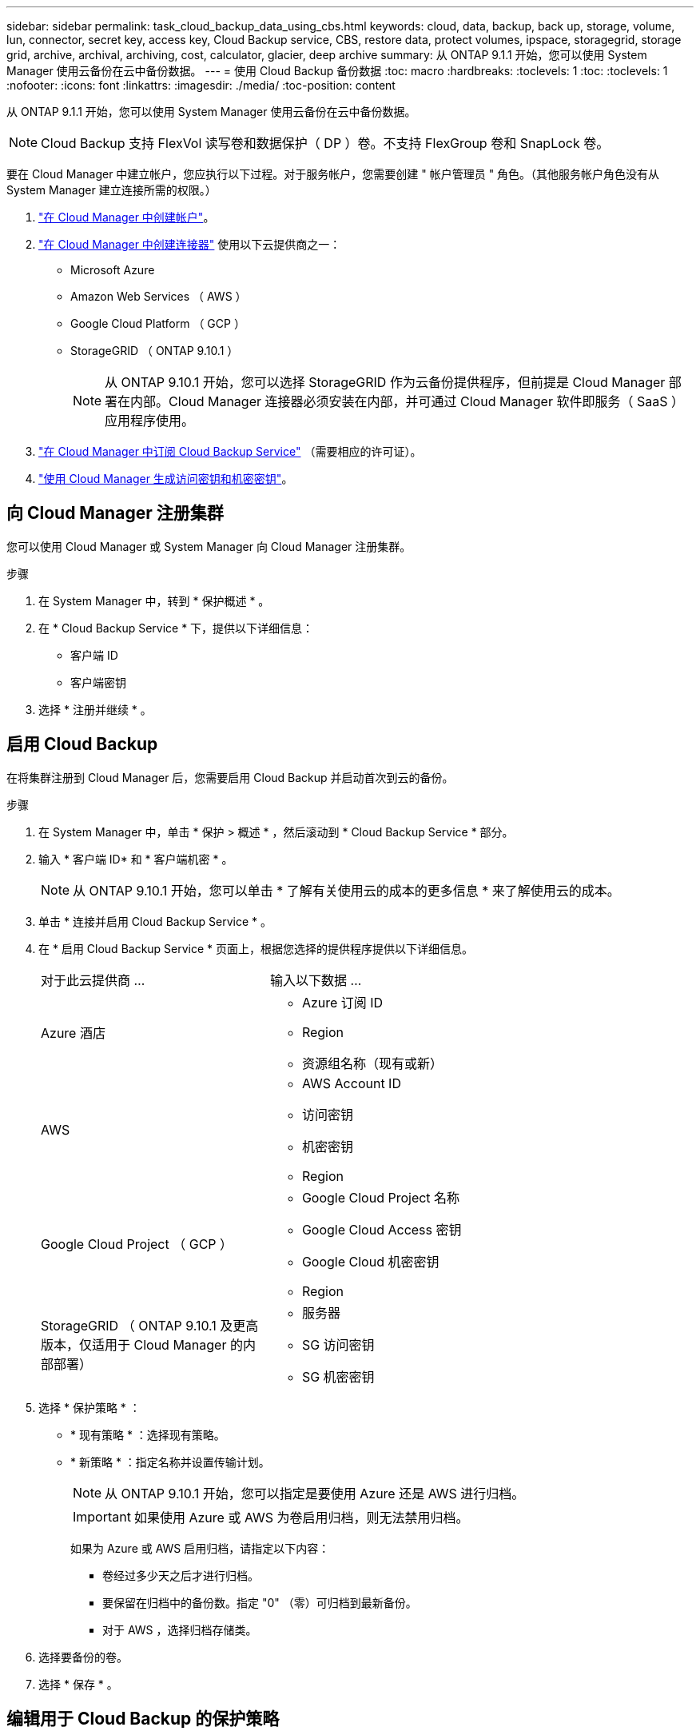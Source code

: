 ---
sidebar: sidebar 
permalink: task_cloud_backup_data_using_cbs.html 
keywords: cloud, data, backup, back up, storage, volume, lun, connector, secret key, access key, Cloud Backup service, CBS, restore data, protect volumes, ipspace, storagegrid, storage grid, archive, archival, archiving, cost, calculator, glacier, deep archive 
summary: 从 ONTAP 9.1.1 开始，您可以使用 System Manager 使用云备份在云中备份数据。 
---
= 使用 Cloud Backup 备份数据
:toc: macro
:hardbreaks:
:toclevels: 1
:toc: 
:toclevels: 1
:nofooter: 
:icons: font
:linkattrs: 
:imagesdir: ./media/
:toc-position: content


[role="lead"]
从 ONTAP 9.1.1 开始，您可以使用 System Manager 使用云备份在云中备份数据。


NOTE: Cloud Backup 支持 FlexVol 读写卷和数据保护（ DP ）卷。不支持 FlexGroup 卷和 SnapLock 卷。

要在 Cloud Manager 中建立帐户，您应执行以下过程。对于服务帐户，您需要创建 " 帐户管理员 " 角色。（其他服务帐户角色没有从 System Manager 建立连接所需的权限。）

. link:https://docs.netapp.com/us-en/occm/task_logging_in.html["在 Cloud Manager 中创建帐户"]。
. link:https://docs.netapp.com/us-en/occm/concept_connectors.html["在 Cloud Manager 中创建连接器"] 使用以下云提供商之一：
+
** Microsoft Azure
** Amazon Web Services （ AWS ）
** Google Cloud Platform （ GCP ）
** StorageGRID （ ONTAP 9.10.1 ）
+

NOTE: 从 ONTAP 9.10.1 开始，您可以选择 StorageGRID 作为云备份提供程序，但前提是 Cloud Manager 部署在内部。Cloud Manager 连接器必须安装在内部，并可通过 Cloud Manager 软件即服务（ SaaS ）应用程序使用。



. link:https://docs.netapp.com/us-en/occm/concept_backup_to_cloud.html["在 Cloud Manager 中订阅 Cloud Backup Service"] （需要相应的许可证）。
. link:https://docs.netapp.com/us-en/occm/task_managing_cloud_central_accounts.html#creating-and-managing-service-accounts["使用 Cloud Manager 生成访问密钥和机密密钥"]。




== 向 Cloud Manager 注册集群

您可以使用 Cloud Manager 或 System Manager 向 Cloud Manager 注册集群。

.步骤
. 在 System Manager 中，转到 * 保护概述 * 。
. 在 * Cloud Backup Service * 下，提供以下详细信息：
+
** 客户端 ID
** 客户端密钥


. 选择 * 注册并继续 * 。




== 启用 Cloud Backup

在将集群注册到 Cloud Manager 后，您需要启用 Cloud Backup 并启动首次到云的备份。

.步骤
. 在 System Manager 中，单击 * 保护 > 概述 * ，然后滚动到 * Cloud Backup Service * 部分。
. 输入 * 客户端 ID* 和 * 客户端机密 * 。
+

NOTE: 从 ONTAP 9.10.1 开始，您可以单击 * 了解有关使用云的成本的更多信息 * 来了解使用云的成本。

. 单击 * 连接并启用 Cloud Backup Service * 。
. 在 * 启用 Cloud Backup Service * 页面上，根据您选择的提供程序提供以下详细信息。
+
[cols="35,65"]
|===


| 对于此云提供商 ... | 输入以下数据 ... 


 a| 
Azure 酒店
 a| 
** Azure 订阅 ID
** Region
** 资源组名称（现有或新）




 a| 
AWS
 a| 
** AWS Account ID
** 访问密钥
** 机密密钥
** Region




 a| 
Google Cloud Project （ GCP ）
 a| 
** Google Cloud Project 名称
** Google Cloud Access 密钥
** Google Cloud 机密密钥
** Region




 a| 
StorageGRID （ ONTAP 9.10.1 及更高版本，仅适用于 Cloud Manager 的内部部署）
 a| 
** 服务器
** SG 访问密钥
** SG 机密密钥


|===
. 选择 * 保护策略 * ：
+
** * 现有策略 * ：选择现有策略。
** * 新策略 * ：指定名称并设置传输计划。
+

NOTE: 从 ONTAP 9.10.1 开始，您可以指定是要使用 Azure 还是 AWS 进行归档。

+

IMPORTANT: 如果使用 Azure 或 AWS 为卷启用归档，则无法禁用归档。

+
如果为 Azure 或 AWS 启用归档，请指定以下内容：

+
*** 卷经过多少天之后才进行归档。
*** 要保留在归档中的备份数。指定 "0" （零）可归档到最新备份。
*** 对于 AWS ，选择归档存储类。




. 选择要备份的卷。
. 选择 * 保存 * 。




== 编辑用于 Cloud Backup 的保护策略

您可以更改 Cloud Backup 使用的保护策略。

.步骤
. 在 System Manager 中，单击 * 保护 > 概述 * ，然后滚动到 * Cloud Backup Service * 部分。
. 单击 image:../media/icon_kabob.gif["\" 串器 \" 图标"]，然后是 * 编辑 * 。
. 选择 * 保护策略 * ：
+
** * 现有策略 * ：选择现有策略。
** * 新策略 * ：指定名称并设置传输计划。
+

NOTE: 从 ONTAP 9.10.1 开始，您可以指定是要使用 Azure 还是 AWS 进行归档。

+

IMPORTANT: 如果使用 Azure 或 AWS 为卷启用归档，则无法禁用归档。

+
如果为 Azure 或 AWS 启用归档，请指定以下内容：

+
*** 卷经过多少天之后才进行归档。
*** 要保留在归档中的备份数。指定 "0" （零）可归档到最新备份。
*** 对于 AWS ，选择归档存储类。




. 选择 * 保存 * 。




== 保护云上的新卷或 LUN

创建新卷或 LUN 时，您可以建立 SnapMirror 保护关系，以便可以将卷或 LUN 备份到云。

.开始之前
* 您应具有 SnapMirror 许可证。
* 应配置集群间 LIF 。
* 应配置 NTP 。
* 集群必须运行 ONTAP 9.1.1 。


对于以下集群配置，您无法保护云上的新卷或 LUN ：

* 集群不能位于 MetroCluster 环境中。
* 不支持 SVM-DR 。
* 无法使用 Cloud Backup 备份 FlexGroup 。


.步骤
. 配置卷或 LUN 时，在 System Manager 的 * 保护 * 页面上，选中标记为 * 启用 SnapMirror （本地或远程） * 的复选框。
. 选择 Cloud Backup 策略类型。
. 如果未启用云备份，请选择 * 启用 Cloud Backup Service * 。




== 保护云上的现有卷或 LUN

您可以为现有卷和 LUN 建立 SnapMirror 保护关系。

.步骤
. 选择现有卷或 LUN ，然后单击 * 保护 * 。
. 在 * 保护卷 * 页面上，为保护策略指定 * 使用 Cloud Backup Service 备份 * 。
. 单击 * 保护 * 。
. 在 * 保护 * 页面上，选中标记为 * 启用 SnapMirror （本地或远程） * 的复选框。
. 选择 * 启用 Cloud Backup Service * 。




== 从备份文件还原数据

只有在使用 Cloud Manager 界面时，您才能执行备份管理操作，例如还原数据，更新关系和删除关系。请参见 link:https://docs.netapp.com/us-en/occm/task_restore_backups.html["从备份文件还原数据"] 有关详细信息 ...

